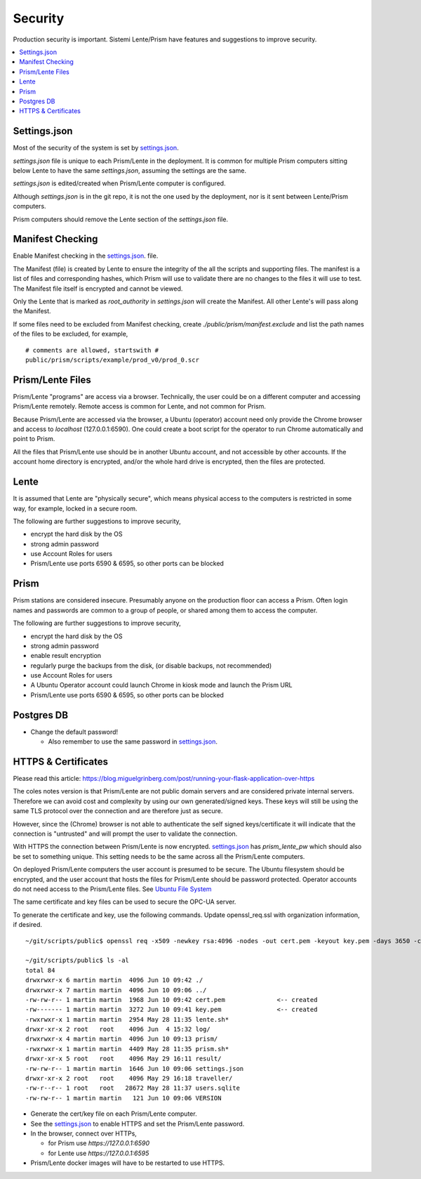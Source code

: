 Security
########

Production security is important.  Sistemi Lente/Prism have features and suggestions to improve security.

.. contents::
   :local:


Settings.json
=============

Most of the security of the system is set by `settings.json <_deployment.html#_Settings File>`__.

`settings.json` file is unique to each Prism/Lente in the deployment.  It is common for
multiple Prism computers sitting below Lente to have the same `settings.json`, assuming the settings are the same.

`settings.json` is edited/created when Prism/Lente computer is configured.

Although `settings.json` is in the git repo, it is not the one used by the deployment, nor is it
sent between Lente/Prism computers.

Prism computers should remove the Lente section of the `settings.json` file.


Manifest Checking
=================

Enable Manifest checking in the `settings.json <_deployment.html#_Settings File>`__. file.

The Manifest (file) is created by Lente to ensure the integrity of the all the scripts and supporting files.
The manifest is a list of files and corresponding hashes, which Prism will use to validate there are no
changes to the files it will use to test.  The Manifest file itself is encrypted and cannot be viewed.

Only the Lente that is marked as `root_authority` in `settings.json` will create the Manifest.  All other
Lente's will pass along the Manifest.

If some files need to be excluded from Manifest checking, create `./public/prism/manifest.exclude` and list
the path names of the files to be excluded, for example,

::

    # comments are allowed, startswith #
    public/prism/scripts/example/prod_v0/prod_0.scr



Prism/Lente Files
=================

Prism/Lente "programs" are access via a browser.  Technically, the user could be on a different computer
and accessing Prism/Lente remotely. Remote access is common for Lente, and not common for Prism.

Because Prism/Lente are accessed via the browser, a Ubuntu (operator) account need only provide the Chrome
browser and access to `localhost` (127.0.0.1:6590).  One could create a boot script for the operator to run Chrome
automatically and point to Prism.

All the files that Prism/Lente use should be in another Ubuntu account, and not accessible by other accounts.
If the account home directory is encrypted, and/or the whole hard drive is encrypted, then the files are
protected.


Lente
=====

It is assumed that Lente are "physically secure", which means physical access to the computers is
restricted in some way, for example, locked in a secure room.

The following are further suggestions to improve security,

* encrypt the hard disk by the OS
* strong admin password
* use Account Roles for users
* Prism/Lente use ports 6590 & 6595, so other ports can be blocked


Prism
=====

Prism stations are considered insecure.  Presumably anyone on the production floor can access a Prism.
Often login names and passwords are common to a group of people, or shared among them to access the computer.

The following are further suggestions to improve security,

* encrypt the hard disk by the OS
* strong admin password
* enable result encryption
* regularly purge the backups from the disk, (or disable backups, not recommended)
* use Account Roles for users
* A Ubuntu Operator account could launch Chrome in kiosk mode and launch the Prism URL
* Prism/Lente use ports 6590 & 6595, so other ports can be blocked


Postgres DB
===========

* Change the default password!

  * Also remember to use the same password in `settings.json <_deployment.html#_Settings File>`__.


.. _https:

HTTPS & Certificates
====================

Please read this article: https://blog.miguelgrinberg.com/post/running-your-flask-application-over-https

The coles notes version is that Prism/Lente are not public domain servers and are considered private
internal servers.  Therefore we can avoid cost and complexity by using our own generated/signed keys.
These keys will still be using the same TLS protocol over the connection and are therefore just as secure.

However, since the (Chrome) browser is not able to authenticate the self signed keys/certificate it
will indicate that the connection is "untrusted" and will prompt the user to validate the connection.

With HTTPS the connection between Prism/Lente is now encrypted.  `settings.json <_deployment.html#_Settings File>`__
has `prism_lente_pw` which should also be set to something unique.  This setting needs to be the same
across all the Prism/Lente computers.

On deployed Prism/Lente computers the user account is presumed to be secure.  The Ubuntu filesystem should
be encrypted, and the user account that hosts the files for Prism/Lente should be password protected.  Operator
accounts do not need access to the Prism/Lente files. See `Ubuntu File System <_deployment-ubuntu-filesystem>`__

The same certificate and key files can be used to secure the OPC-UA server.

To generate the certificate and key, use the following commands.  Update openssl_req.ssl with
organization information, if desired.

::

    ~/git/scripts/public$ openssl req -x509 -newkey rsa:4096 -nodes -out cert.pem -keyout key.pem -days 3650 -config ../openssl_gen.cnf

    ~/git/scripts/public$ ls -al
    total 84
    drwxrwxr-x 6 martin martin  4096 Jun 10 09:42 ./
    drwxrwxr-x 7 martin martin  4096 Jun 10 09:06 ../
    -rw-rw-r-- 1 martin martin  1968 Jun 10 09:42 cert.pem              <-- created
    -rw------- 1 martin martin  3272 Jun 10 09:41 key.pem               <-- created
    -rwxrwxr-x 1 martin martin  2954 May 28 11:35 lente.sh*
    drwxr-xr-x 2 root   root    4096 Jun  4 15:32 log/
    drwxrwxr-x 4 martin martin  4096 Jun 10 09:13 prism/
    -rwxrwxr-x 1 martin martin  4409 May 28 11:35 prism.sh*
    drwxr-xr-x 5 root   root    4096 May 29 16:11 result/
    -rw-rw-r-- 1 martin martin  1646 Jun 10 09:06 settings.json
    drwxr-xr-x 2 root   root    4096 May 29 16:18 traveller/
    -rw-r--r-- 1 root   root   28672 May 28 11:37 users.sqlite
    -rw-rw-r-- 1 martin martin   121 Jun 10 09:06 VERSION


* Generate the cert/key file on each Prism/Lente computer.
* See the `settings.json <_deployment.html#_Settings File>`__ to enable HTTPS and set the Prism/Lente password.
* In the browser, connect over HTTPs,

  * for Prism use `https://127.0.0.1:6590`
  * for Lente use `https://127.0.0.1:6595`

* Prism/Lente docker images will have to be restarted to use HTTPS.
